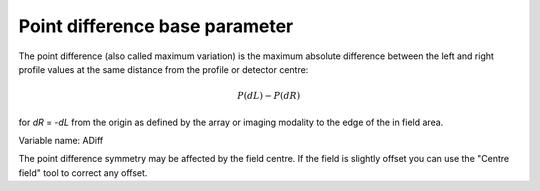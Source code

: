
.. index:: 
   single: Parameters; ADiff

Point difference base parameter
===============================

The point difference (also called maximum variation) is the maximum absolute difference between the left and right profile values at the same distance from the profile or detector centre:

.. math:: P(dL) - P(dR)
   
for *dR* = -*dL* from the origin as defined by the array or imaging modality to the edge of the in field area.

Variable name: ADiff

|Note| The point difference symmetry may be affected by the field centre. If the field is slightly offset you can use the "Centre field" tool |CentreField| to correct any offset.

.. |Note| image:: _static/Note.png

.. |CentreField| image:: _static/centre.png
